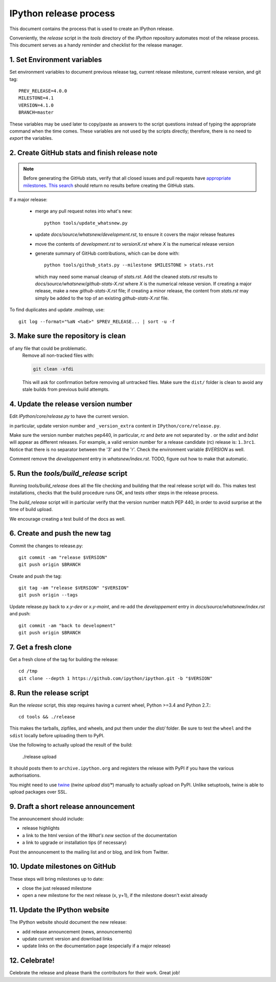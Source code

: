 .. _release_process:

=======================
IPython release process
=======================

This document contains the process that is used to create an IPython release.

Conveniently, the `release` script in the `tools` directory of the `IPython`
repository automates most of the release process. This document serves as a
handy reminder and checklist for the release manager.

1. Set Environment variables
----------------------------

Set environment variables to document previous release tag, current
release milestone, current release version, and git tag::

    PREV_RELEASE=4.0.0
    MILESTONE=4.1
    VERSION=4.1.0
    BRANCH=master

These variables may be used later to copy/paste as answers to the script
questions instead of typing the appropriate command when the time comes. These
variables are not used by the scripts directly; therefore, there is no need to
`export` the variables.

2. Create GitHub stats and finish release note
----------------------------------------------

.. note::

    Before generating the GitHub stats, verify that all closed issues and
    pull requests have `appropriate milestones <https://github.com/ipython/ipython/wiki/Dev%3A-GitHub-workflow#milestones>`_.
    `This search <https://github.com/ipython/ipython/issues?q=is%3Aclosed+no%3Amilestone+is%3Aissue>`_
    should return no results before creating the GitHub stats.

If a major release:

    - merge any pull request notes into what's new::

          python tools/update_whatsnew.py

    - update `docs/source/whatsnew/development.rst`, to ensure it covers
      the major release features
    - move the contents of `development.rst` to `versionX.rst` where `X` is
      the numerical release version
    - generate summary of GitHub contributions, which can be done with::

          python tools/github_stats.py --milestone $MILESTONE > stats.rst

      which may need some manual cleanup of `stats.rst`. Add the cleaned
      `stats.rst` results to `docs/source/whatsnew/github-stats-X.rst` where
      `X` is the numerical release version. If creating a major release, make
      a new `github-stats-X.rst` file; if creating a minor release, the
      content from `stats.rst` may simply be added to the top of an existing
      `github-stats-X.rst` file.

To find duplicates and update `.mailmap`, use::

    git log --format="%aN <%aE>" $PREV_RELEASE... | sort -u -f

3. Make sure the repository is clean
------------------------------------

of any file that could be problematic.
   Remove all non-tracked files with:

   .. code::

       git clean -xfdi

   This will ask for confirmation before removing all untracked files. Make
   sure the ``dist/`` folder is clean to avoid any stale builds from
   previous build attempts.


4. Update the release version number
------------------------------------

Edit `IPython/core/release.py` to have the current version.

in particular, update version number and ``_version_extra`` content in
``IPython/core/release.py``.

Make sure the version number matches pep440, in particular, `rc` and `beta` are
not separated by `.` or the `sdist` and `bdist` will appear as different
releases. For example, a valid version number for a release candidate (rc)
release is: ``1.3rc1``. Notice that there is no separator between the '3' and
the 'r'. Check the environment variable `$VERSION` as well. 


Comment remove the `developpement` entry in `whatsnew/index.rst`. TODO, figure
out how to make that automatic. 

5. Run the `tools/build_release` script
---------------------------------------

Running `tools/build_release` does all the file checking and building that
the real release script will do. This makes test installations, checks that
the build procedure runs OK, and tests other steps in the release process.

The `build_release` script will in particular verify that the version number
match PEP 440, in order to avoid surprise at the time of build upload.

We encourage creating a test build of the docs as well.

6. Create and push the new tag
------------------------------

Commit the changes to release.py::

    git commit -am "release $VERSION"
    git push origin $BRANCH

Create and push the tag::

    git tag -am "release $VERSION" "$VERSION"
    git push origin --tags

Update release.py back to `x.y-dev` or `x.y-maint`, and re-add the
`developpement` entry in `docs/source/whatsnew/index.rst` and push::

    git commit -am "back to development"
    git push origin $BRANCH

7. Get a fresh clone
--------------------

Get a fresh clone of the tag for building the release::

    cd /tmp
    git clone --depth 1 https://github.com/ipython/ipython.git -b "$VERSION"

8. Run the release script
-------------------------

Run the `release` script, this step requires having a current wheel, Python >=3.4 and Python 2.7.::

    cd tools && ./release

This makes the tarballs, zipfiles, and wheels, and put them under the `dist/`
folder. Be sure to test the ``wheel`` and the ``sdist`` locally before uploading
them to PyPI. 

Use the following to actually upload the result of the build:

    ./release upload

It should posts them to ``archive.ipython.org`` and registers the release
with PyPI if you have the various authorisations. 

You might need to use `twine <https://github.com/pypa/twine>`_ (`twine upload
dist/*`) manually to actually upload on PyPI. Unlike setuptools, twine is able
to upload packages over SSL.


9. Draft a short release announcement
-------------------------------------

The announcement should include:

- release highlights
- a link to the html version of the *What's new* section of the documentation
- a link to upgrade or installation tips (if necessary)

Post the announcement to the mailing list and or blog, and link from Twitter.

10. Update milestones on GitHub
-------------------------------

These steps will bring milestones up to date:

- close the just released milestone
- open a new milestone for the next release (x, y+1), if the milestone doesn't
  exist already

11. Update the IPython website
------------------------------

The IPython website should document the new release:

- add release announcement (news, announcements)
- update current version and download links
- update links on the documentation page (especially if a major release)

12. Celebrate!
--------------

Celebrate the release and please thank the contributors for their work. Great
job!

